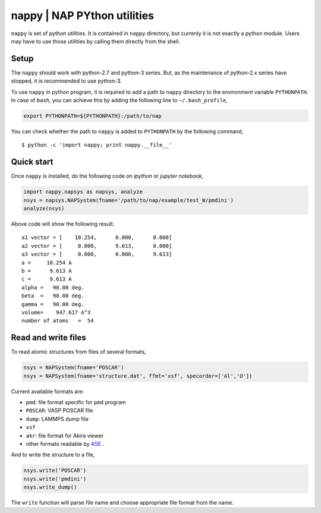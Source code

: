 ==============================
nappy | NAP PYthon utilities
==============================

``nappy`` is set of python utilities. 
It is contained in ``nappy`` directory, but currenly it is not exactly a python module.
Users may have to use those utilities by calling them directly from the shell.


Setup
=======

The ``nappy`` should work with python-2.7 and python-3 series. But, as the maintenance of python-2.x series have stopped, it is recommended to use python-3.

To use ``nappy`` in python program, it is required to add a path to ``nappy`` directory
to the environment variable ``PYTHONPATH``.
In case of ``bash``, you can achieve this by adding the following line to ``~/.bash_profile``,

.. code:: bash

   export PYTHONPATH=${PYTHONPATH}:/path/to/nap

You can check whether the path to ``nappy`` is added to ``PYTHONPATH`` by the following command,
::

   $ python -c 'import nappy; print nappy.__file__'


Quick start
===================

Once ``nappy`` is installed, do the following code on *ipython* or *jupyter notebook*,

.. code:: python

   import nappy.napsys as napsys, analyze
   nsys = napsys.NAPSystem(fname='/path/to/nap/example/test_W/pmdini')
   analyze(nsys)

Above code will show the following result.
::

   a1 vector = [    10.254,      0.000,      0.000]
   a2 vector = [     0.000,      9.613,      0.000]
   a3 vector = [     0.000,      0.000,      9.613]
   a =     10.254 A
   b =      9.613 A
   c =      9.613 A
   alpha =   90.00 deg.
   beta  =   90.00 deg.
   gamma =   90.00 deg.
   volume=    947.617 A^3
   number of atoms   =  54




Read and write files
==============================

To read atomic structures from files of several formats,

.. code:: python

   nsys = NAPSystem(fname='POSCAR')
   nsys = NAPSystem(fname='structure.dat', ffmt='xsf', specorder=['Al','O'])


Current available formats are:

* ``pmd``: file format specific for ``pmd`` program
* ``POSCAR``: VASP POSCAR file
* ``dump``: LAMMPS dump file
* ``xsf``
* ``akr``: file format for Akira viewer
* other formats readable by `ASE <https://wiki.fysik.dtu.dk/ase/>`_ .

And to write the structure to a file,

.. code:: python

  nsys.write('POSCAR')
  nsys.write('pmdini')
  nsys.write_dump()

The ``write`` function will parse file name and choose appropriate file format from the name.


